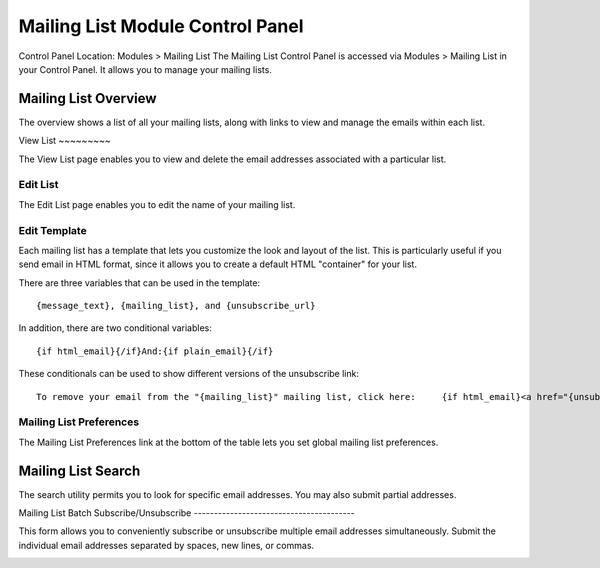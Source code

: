 Mailing List Module Control Panel
=================================

Control Panel Location: Modules > Mailing List
The Mailing List Control Panel is accessed via Modules > Mailing List in
your Control Panel. It allows you to manage your mailing lists.

Mailing List Overview
---------------------

The overview shows a list of all your mailing lists, along with links to
view and manage the emails within each list.

|Mailing List Overview|
View List
~~~~~~~~~

The View List page enables you to view and delete the email addresses
associated with a particular list.

Edit List
~~~~~~~~~

The Edit List page enables you to edit the name of your mailing list.

Edit Template
~~~~~~~~~~~~~

Each mailing list has a template that lets you customize the look and
layout of the list. This is particularly useful if you send email in
HTML format, since it allows you to create a default HTML "container"
for your list.

There are three variables that can be used in the template::

	{message_text}, {mailing_list}, and {unsubscribe_url}

In addition, there are two conditional variables::

	{if html_email}{/if}And:{if plain_email}{/if}

These conditionals can be used to show different versions of the
unsubscribe link::

	       To remove your email from the "{mailing_list}" mailing list, click here:     {if html_email}<a href="{unsubscribe_url}">{unsubscribe_url}</a>{/if}     {if plain_email}{unsubscribe_url}{/if}

Mailing List Preferences
~~~~~~~~~~~~~~~~~~~~~~~~

The Mailing List Preferences link at the bottom of the table lets you
set global mailing list preferences.

Mailing List Search
-------------------

The search utility permits you to look for specific email addresses. You
may also submit partial addresses.

|Mailing List Search|
Mailing List Batch Subscribe/Unsubscribe
----------------------------------------

This form allows you to conveniently subscribe or unsubscribe multiple
email addresses simultaneously. Submit the individual email addresses
separated by spaces, new lines, or commas.

|Mailing List Batch|

.. |Mailing List Overview| image:: ../../../images/mailinglist_overview.png
.. |Mailing List Search| image:: ../../../images/mailinglist_search.png
.. |Mailing List Batch| image:: ../../../images/mailinglist_batch.png
